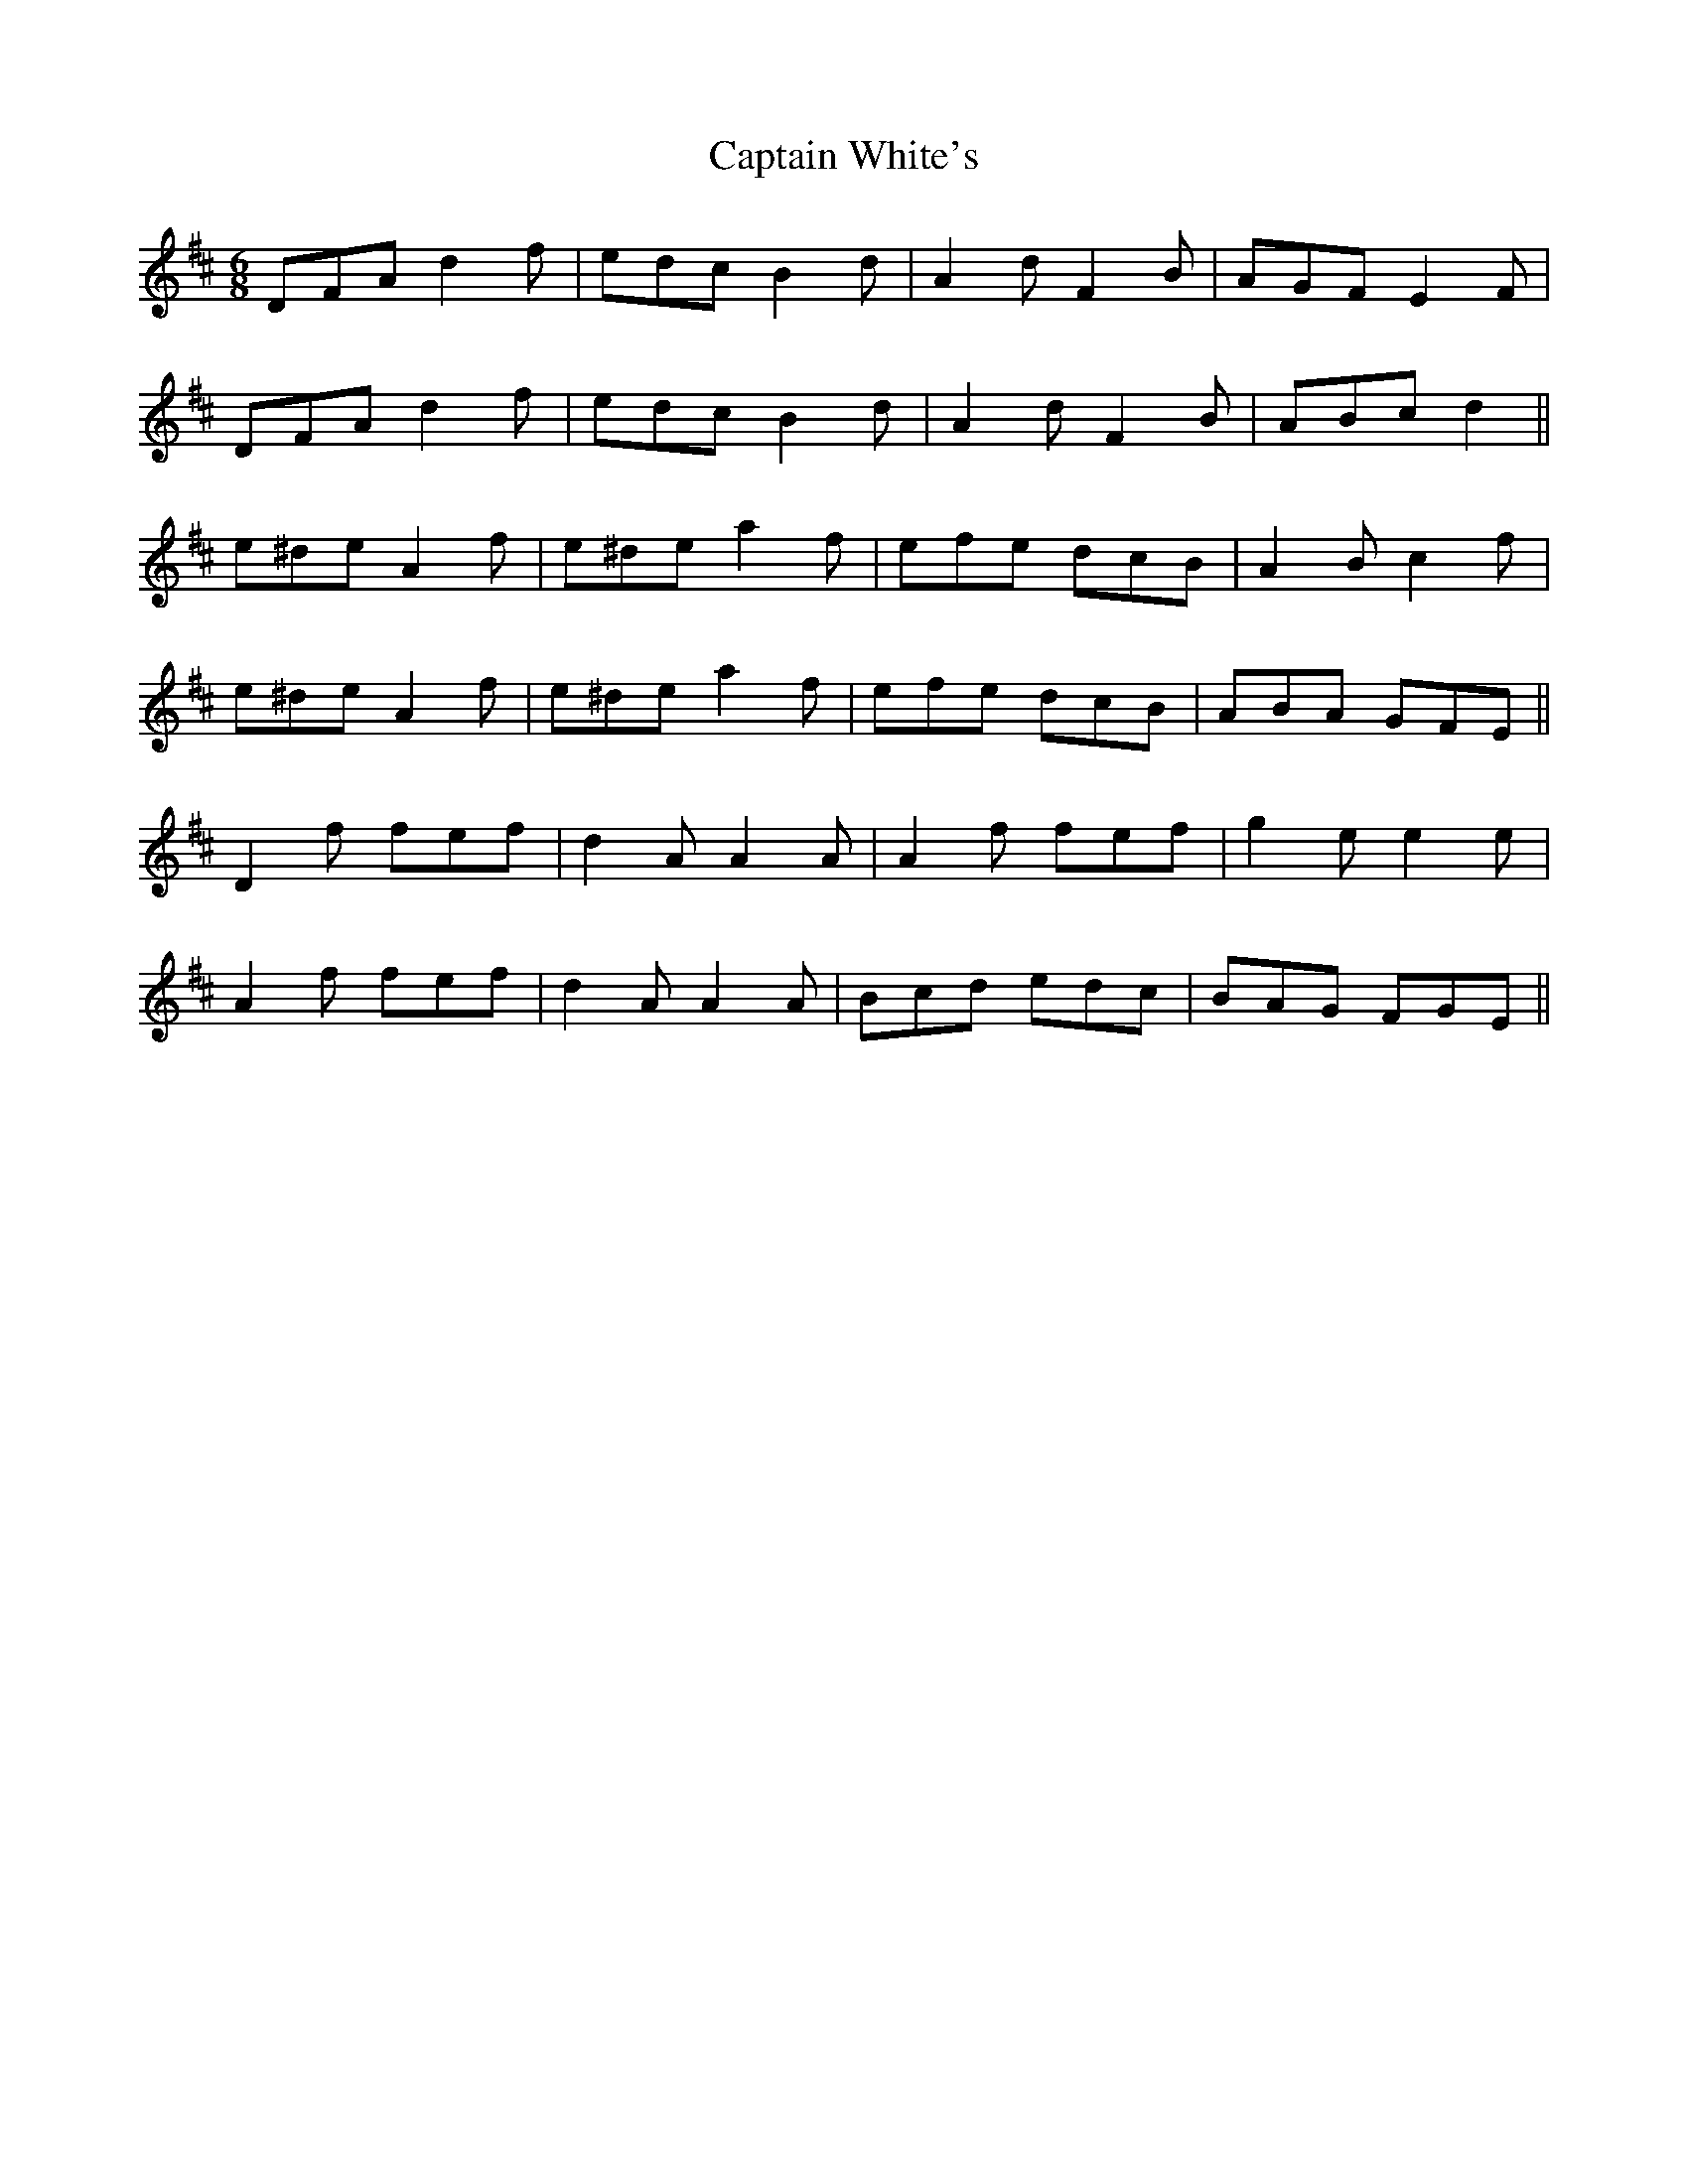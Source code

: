 X: 6170
T: Captain White's
R: jig
M: 6/8
K: Dmajor
DFA d2 f|edc B2 d|A2 d F2 B|AGF E2 F|
DFA d2 f|edc B2 d|A2 d F2 B|ABc d2||
e^de A2 f|e^de a2 f|efe dcB|A2 B c2 f|
e^de A2 f|e^de a2 f|efe dcB|ABA GFE||
D2 f fef|d2 A A2 A|A2 f fef|g2 e e2 e|
A2 f fef|d2 A A2 A|Bcd edc|BAG FGE||


